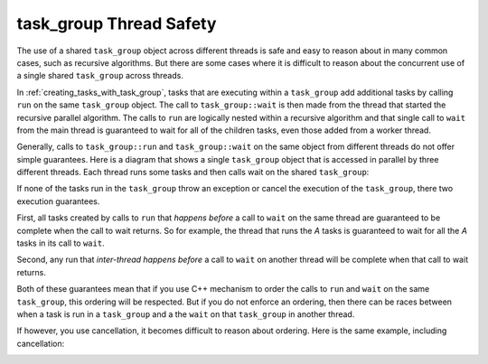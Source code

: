 .. _task_group_thread_safety:

task_group Thread Safety
========================

The use of a shared ``task_group`` object across different threads is safe and easy to reason about
in many common cases, such as recursive algorithms. But there are some cases where it is difficult
to reason about the concurrent use of a single shared ``task_group`` across threads.

In :ref:`creating_tasks_with_task_group`, tasks that are executing within a ``task_group`` add additional tasks
by calling ``run`` on the same ``task_group`` object. The call to ``task_group::wait`` is then made
from the thread that started the recursive parallel algorithm. The calls to ``run`` are logically nested
within a recursive algorithm and that single call to ``wait`` from the main thread is guaranteed to wait
for all of the children tasks, even those added from a worker thread.

Generally, calls to ``task_group::run`` and ``task_group::wait`` on the same object from different threads
do not offer simple guarantees. Here is a diagram that shows a single ``task_group``
object that is accessed in parallel by three different threads. Each thread runs some tasks and then calls wait
on the shared ``task_group``:


.. container:: fignone
   :name: conurrent_tasks


   .. container:: imagecenter


      |image0|


If none of the tasks run in the ``task_group`` throw an exception or cancel the execution of the
``task_group``, there two execution guarantees. 

First, all tasks created by calls to ``run`` that *happens before* a call to ``wait`` on the same thread 
are guaranteed to be complete when the call to wait returns. So for example, the thread that runs the
`A` tasks is guaranteed to wait for all the `A` tasks in its call to ``wait``. 

Second, any run that *inter-thread happens before* a call to ``wait`` on another thread will be complete
when that call to wait returns.

Both of these guarantees mean that if you use C++ mechanism to order the calls to ``run``
and ``wait`` on the same ``task_group``, this ordering will be respected. But if you do not
enforce an ordering, then there can be races between when a task is run in a ``task_group`` and
a the ``wait`` on that ``task_group`` in another thread.

If however, you use cancellation, it becomes difficult to reason about ordering. Here is
the same example, including cancellation:

.. container:: fignone
   :name: conurrent_tasks_canceled


   .. container:: imagecenter


      |image1|

.. |image0| image:: Images/concurrent_tasks.png
   :width: 600px
.. |image1| image:: Images/concurrent_tasks_canceled.png
   :width: 600px


